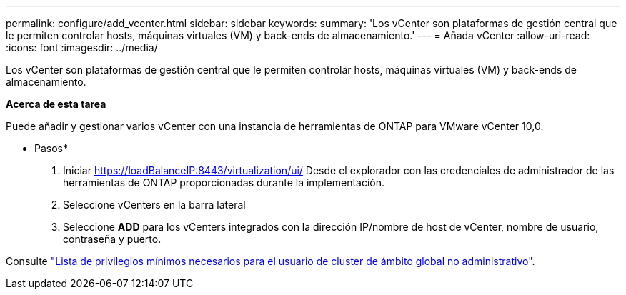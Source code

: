 ---
permalink: configure/add_vcenter.html 
sidebar: sidebar 
keywords:  
summary: 'Los vCenter son plataformas de gestión central que le permiten controlar hosts, máquinas virtuales (VM) y back-ends de almacenamiento.' 
---
= Añada vCenter
:allow-uri-read: 
:icons: font
:imagesdir: ../media/


[role="lead"]
Los vCenter son plataformas de gestión central que le permiten controlar hosts, máquinas virtuales (VM) y back-ends de almacenamiento.

*Acerca de esta tarea*

Puede añadir y gestionar varios vCenter con una instancia de herramientas de ONTAP para VMware vCenter 10,0.

* Pasos*

. Iniciar https://loadBalanceIP:8443/virtualization/ui/[] Desde el explorador con las credenciales de administrador de las herramientas de ONTAP proporcionadas durante la implementación.
. Seleccione vCenters en la barra lateral
. Seleccione *ADD* para los vCenters integrados con la dirección IP/nombre de host de vCenter, nombre de usuario, contraseña y puerto.


Consulte link:../configure/task_configure_user_role_and_privileges.html["Lista de privilegios mínimos necesarios para el usuario de cluster de ámbito global no administrativo"].
